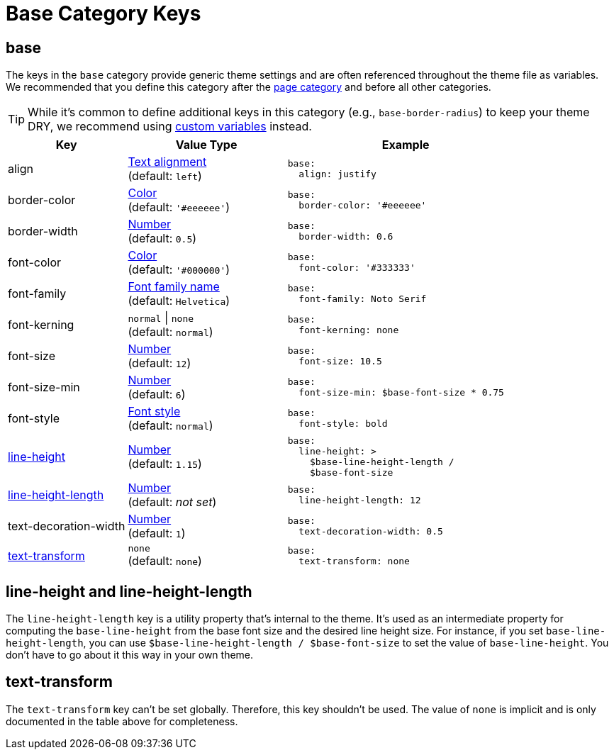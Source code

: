 = Base Category Keys
:source-language: yaml
:navtitle: Base

[#base]
== base

The keys in the `base` category provide generic theme settings and are often referenced throughout the theme file as variables.
We recommended that you define this category after the xref:page.adoc[page category] and before all other categories.

TIP: While it's common to define additional keys in this category (e.g., `base-border-radius`) to keep your theme DRY, we recommend using xref:variables.adoc#custom[custom variables] instead.

[cols="3,4,6a"]
|===
|Key |Value Type |Example

|align
|xref:text.adoc#align[Text alignment] +
(default: `left`)
|[source]
base:
  align: justify

|border-color
|xref:color.adoc[Color] +
(default: `'#eeeeee'`)
|[source]
base:
  border-color: '#eeeeee'

|border-width
|xref:language.adoc#values[Number] +
(default: `0.5`)
|[source]
base:
  border-width: 0.6

|font-color
|xref:color.adoc[Color] +
(default: `'#000000'`)
|[source]
base:
  font-color: '#333333'

|font-family
|xref:font-support.adoc[Font family name] +
(default: `Helvetica`)
|[source]
base:
  font-family: Noto Serif

|font-kerning
|`normal` {vbar} `none` +
(default: `normal`)
|[source]
base:
  font-kerning: none

|font-size
|xref:language.adoc#values[Number] +
(default: `12`)
|[source]
base:
  font-size: 10.5

|font-size-min
|xref:language.adoc#values[Number] +
(default: `6`)
|[source]
base:
  font-size-min: $base-font-size * 0.75

|font-style
|xref:text.adoc#font-style[Font style] +
(default: `normal`)
|[source]
base:
  font-style: bold

|<<height,line-height>>
|xref:language.adoc#values[Number] +
(default: `1.15`)
|[source]
base:
  line-height: >
    $base-line-height-length /
    $base-font-size

|<<height,line-height-length>>
|xref:language.adoc#values[Number] +
(default: _not set_)
|[source]
base:
  line-height-length: 12

|text-decoration-width
|xref:language.adoc#values[Number] +
(default: `1`)
|[source]
base:
  text-decoration-width: 0.5

|<<transform,text-transform>>
|`none` +
(default: `none`)
|[source]
base:
  text-transform: none
|===

[#height]
== line-height and line-height-length

The `line-height-length` key is a utility property that's internal to the theme.
It's used as an intermediate property for computing the `base-line-height` from the base font size and the desired line height size.
For instance, if you set `base-line-height-length`, you can use `$base-line-height-length / $base-font-size` to set the value of `base-line-height`.
You don't have to go about it this way in your own theme.

[#transform]
== text-transform

The `text-transform` key can't be set globally.
Therefore, this key shouldn't be used.
The value of `none` is implicit and is only documented in the table above for completeness.


